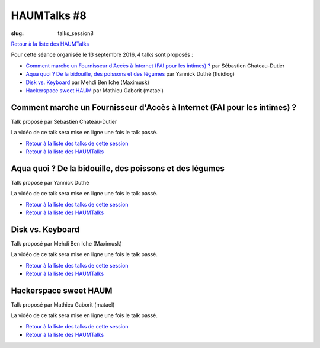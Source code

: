 HAUMTalks #8
############

:slug: talks_session8

`Retour à la liste des HAUMTalks`_

.. _Retour à la liste des talks de cette session:

Pour cette séance organisée le 13 septembre 2016, 4 talks sont proposés :

- `Comment marche un Fournisseur d'Accès à Internet (FAI pour les intimes) ?`_ par Sébastien Chateau-Dutier
- `Aqua quoi ? De la bidouille, des poissons et des légumes`_ par Yannick Duthé (fluidlog)
- `Disk vs. Keyboard`_ par Mehdi Ben Iche (Maximusk)
- `Hackerspace sweet HAUM`_ par Mathieu Gaborit (matael)


.. _Comment marche un Fournisseur d'Accès à Internet (FAI pour les intimes) ?:

Comment marche un Fournisseur d'Accès à Internet (FAI pour les intimes) ?
-------------------------------------------------------------------------

Talk proposé par Sébastien Chateau-Dutier

.. container:: aligncenter

    La vidéo de ce talk sera mise en ligne une fois le talk passé.

- `Retour à la liste des talks de cette session`_
- `Retour à la liste des HAUMTalks`_

.. _Aqua quoi ? De la bidouille, des poissons et des légumes:

Aqua quoi ? De la bidouille, des poissons et des légumes
--------------------------------------------------------

Talk proposé par Yannick Duthé

.. container:: aligncenter

    La vidéo de ce talk sera mise en ligne une fois le talk passé.

- `Retour à la liste des talks de cette session`_
- `Retour à la liste des HAUMTalks`_

.. _Disk vs. Keyboard:

Disk vs. Keyboard
-----------------

Talk proposé par Mehdi Ben Iche (Maximusk)

.. container:: aligncenter

    La vidéo de ce talk sera mise en ligne une fois le talk passé.

- `Retour à la liste des talks de cette session`_
- `Retour à la liste des HAUMTalks`_

.. _Hackerspace sweet HAUM:

Hackerspace sweet HAUM
----------------------

Talk proposé par Mathieu Gaborit (matael)

.. container:: aligncenter

    La vidéo de ce talk sera mise en ligne une fois le talk passé.

- `Retour à la liste des talks de cette session`_
- `Retour à la liste des HAUMTalks`_

.. _CC-BY-NC-SA: https://creativecommons.org/licenses/by-nc-sa/4.0/deed.fr
.. _Retour à la liste des HAUMTalks: talks.html
